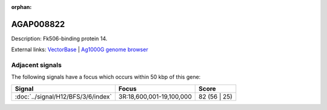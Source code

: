:orphan:

AGAP008822
=============





Description: Fk506-binding protein 14.

External links:
`VectorBase <https://www.vectorbase.org/Anopheles_gambiae/Gene/Summary?g=AGAP008822>`_ |
`Ag1000G genome browser <https://www.malariagen.net/apps/ag1000g/phase1-AR3/index.html?genome_region=3R:18540559-18561664#genomebrowser>`_



Adjacent signals
----------------

The following signals have a focus which occurs within 50 kbp of this gene:



.. cssclass:: table-hover
.. csv-table::
    :widths: auto
    :header: Signal,Focus,Score

    :doc:`../signal/H12/BFS/3/6/index`,"3R:18,600,001-19,100,000",82 (56 | 25)
    





